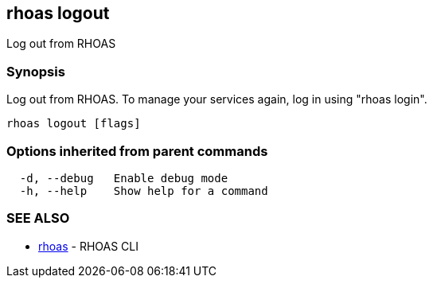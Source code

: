 == rhoas logout

ifdef::env-github,env-browser[:relfilesuffix: .adoc]

Log out from RHOAS

=== Synopsis

Log out from RHOAS. To manage your services again, log in using "rhoas login".

....
rhoas logout [flags]
....

=== Options inherited from parent commands

....
  -d, --debug   Enable debug mode
  -h, --help    Show help for a command
....

=== SEE ALSO

* link:rhoas{relfilesuffix}[rhoas]	 - RHOAS CLI

